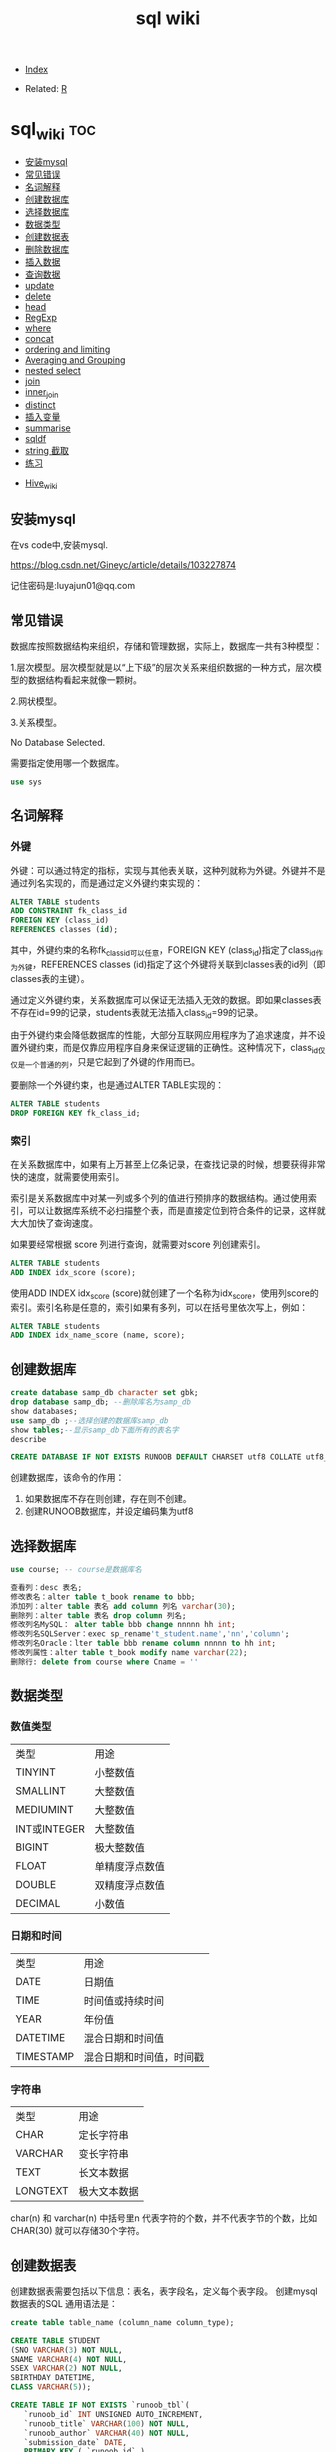 # -*- org-confirm-babel-evaluate: nil; -*-
#+PROPERTY: header-args :eval never-export
#+TITLE: sql wiki
#+DESCRIPTION:
#+KEYWORDS:
#+STARTUP:  content

- [[wiki:index][Index]]

- Related: [[wiki:R_WIKI][R]]

* sql_wiki                                                              :toc:
  - [[#安装mysql][安装mysql]]
  - [[#常见错误][常见错误]]
  - [[#名词解释][名词解释]]
  - [[#创建数据库][创建数据库]]
  - [[#选择数据库][选择数据库]]
  - [[#数据类型][数据类型]]
  - [[#创建数据表][创建数据表]]
  - [[#删除数据库][删除数据库]]
  - [[#插入数据][插入数据]]
  - [[#查询数据][查询数据]]
  - [[#update][update]]
  - [[#delete][delete]]
  - [[#head][head]]
  - [[#regexp][RegExp]]
  - [[#where][where]]
  - [[#concat][concat]]
  - [[#ordering-and-limiting][ordering and limiting]]
  - [[#averaging-and-grouping][Averaging and Grouping]]
  - [[#nested-select][nested select]]
  - [[#join][join]]
  - [[#inner_join][inner_join]]
  - [[#distinct][distinct]]
  - [[#插入变量][插入变量]]
  - [[#summarise][summarise]]
  - [[#sqldf][sqldf]]
  - [[#string-截取][string 截取]]
  - [[#练习][练习]]
- [[#hive_wiki][Hive_wiki]]

** 安装mysql
在vs code中,安装mysql.

https://blog.csdn.net/Gineyc/article/details/103227874

记住密码是:luyajun01@qq.com

** 常见错误
数据库按照数据结构来组织，存储和管理数据，实际上，数据库一共有3种模型：

1.层次模型。层次模型就是以“上下级”的层次关系来组织数据的一种方式，层次模型的数据结构看起来就像一颗树。

2.网状模型。

3.关系模型。

No Database Selected.

需要指定使用哪一个数据库。
#+begin_src sql
use sys
#+end_src

** 名词解释
*** 外键
外键：可以通过特定的指标，实现与其他表关联，这种列就称为外键。外键并不是通过列名实现的，而是通过定义外键约束实现的：

#+begin_src sql
ALTER TABLE students
ADD CONSTRAINT fk_class_id
FOREIGN KEY (class_id)
REFERENCES classes (id);
#+end_src

其中，外键约束的名称fk_class_id可以任意，FOREIGN KEY (class_id)指定了class_id作为外键，REFERENCES classes (id)指定了这个外键将关联到classes表的id列（即classes表的主键）。

通过定义外键约束，关系数据库可以保证无法插入无效的数据。即如果classes表不存在id=99的记录，students表就无法插入class_id=99的记录。

由于外键约束会降低数据库的性能，大部分互联网应用程序为了追求速度，并不设置外键约束，而是仅靠应用程序自身来保证逻辑的正确性。这种情况下，class_id仅仅是一个普通的列，只是它起到了外键的作用而已。

要删除一个外键约束，也是通过ALTER TABLE实现的：

#+begin_src sql
ALTER TABLE students
DROP FOREIGN KEY fk_class_id;
#+end_src

*** 索引
在关系数据库中，如果有上万甚至上亿条记录，在查找记录的时候，想要获得非常快的速度，就需要使用索引。

索引是关系数据库中对某一列或多个列的值进行预排序的数据结构。通过使用索引，可以让数据库系统不必扫描整个表，而是直接定位到符合条件的记录，这样就大大加快了查询速度。

如果要经常根据 score 列进行查询，就需要对score 列创建索引。

#+begin_src sql
ALTER TABLE students
ADD INDEX idx_score (score);
#+end_src

使用ADD INDEX idx_score (score)就创建了一个名称为idx_score，使用列score的索引。索引名称是任意的，索引如果有多列，可以在括号里依次写上，例如：

#+begin_src sql
ALTER TABLE students
ADD INDEX idx_name_score (name, score);
#+end_src

** 创建数据库
#+begin_src sql
create database samp_db character set gbk;
drop database samp_db; --删除库名为samp_db
show databases;
use samp_db ;--选择创建的数据库samp_db
show tables;--显示samp_db下面所有的表名字
describe
#+end_src

   #+begin_src sql
  CREATE DATABASE IF NOT EXISTS RUNOOB DEFAULT CHARSET utf8 COLLATE utf8_general_ci;
   #+end_src

创建数据库，该命令的作用：

 1. 如果数据库不存在则创建，存在则不创建。
 2. 创建RUNOOB数据库，并设定编码集为utf8

** 选择数据库

   #+begin_src sql
     use course; -- course是数据库名
   #+end_src

#+begin_src sql
查看列：desc 表名;
修改表名：alter table t_book rename to bbb;
添加列：alter table 表名 add column 列名 varchar(30);
删除列：alter table 表名 drop column 列名;
修改列名MySQL： alter table bbb change nnnnn hh int;
修改列名SQLServer：exec sp_rename't_student.name','nn','column';
修改列名Oracle：lter table bbb rename column nnnnn to hh int;
修改列属性：alter table t_book modify name varchar(22);
删除行: delete from course where Cname = ''
#+end_src

** 数据类型
*** 数值类型
| 类型         | 用途           |
| TINYINT      | 小整数值       |
| SMALLINT     | 大整数值       |
| MEDIUMINT    | 大整数值       |
| INT或INTEGER | 大整数值       |
| BIGINT       | 极大整数值     |
| FLOAT        | 单精度浮点数值 |
| DOUBLE       | 双精度浮点数值 |
| DECIMAL      | 小数值         |

*** 日期和时间
| 类型      | 用途                     |
| DATE      | 日期值                   |
| TIME      | 时间值或持续时间         |
| YEAR      | 年份值                   |
| DATETIME  | 混合日期和时间值         |
| TIMESTAMP | 混合日期和时间值，时间戳 |

*** 字符串
| 类型     | 用途         |
| CHAR     | 定长字符串   |
| VARCHAR  | 变长字符串   |
| TEXT     | 长文本数据   |
| LONGTEXT | 极大文本数据 |

char(n) 和 varchar(n) 中括号里n 代表字符的个数，并不代表字节的个数，比如CHAR(30) 就可以存储30个字符。

** 创建数据表
   创建数据表需要包括以下信息：表名，表字段名，定义每个表字段。
   创建mysql 数据表的SQL 通用语法是：

   #+begin_src sql
   create table table_name (column_name column_type);
   #+end_src

   #+begin_src sql
     CREATE TABLE STUDENT
     (SNO VARCHAR(3) NOT NULL,
     SNAME VARCHAR(4) NOT NULL,
     SSEX VARCHAR(2) NOT NULL,
     SBIRTHDAY DATETIME,
     CLASS VARCHAR(5));
   #+end_src

   #+begin_src sql
CREATE TABLE IF NOT EXISTS `runoob_tbl`(
   `runoob_id` INT UNSIGNED AUTO_INCREMENT,
   `runoob_title` VARCHAR(100) NOT NULL,
   `runoob_author` VARCHAR(40) NOT NULL,
   `submission_date` DATE,
   PRIMARY KEY ( `runoob_id` )
)ENGINE=InnoDB DEFAULT CHARSET=utf8;
   #+end_src

- 如果不想字段为 NULL 可以设置字段的属性为NOT NULL，在操作数据库时如果输入该字段的数据为NULL，就会报错。

- AUTO_INCREMENT定义列为自增的属性，一般用于主键，数值会自动加1。

- PRIMARY KEY关键字用于定义列为主键。 您可以使用多列来定义主键，列间以逗号分隔。

- ENGINE 设置存储引擎，CHARSET 设置编码。

#+begin_src
insert into grade values(90,100,'A')

insert into grade values(80,89,'B')

insert into grade values(70,79,'C')

insert into grade values(60,69,'D')

insert into grade values(0,59,'E')
#+end_src

** 删除数据库
在删除数据库过程中，务必要十分谨慎，因为在执行删除命令后，所有数据将会消失。

   #+begin_src sql
     drop database samp_db; --删除库名为samp_db
   #+end_src

** 插入数据
例如，我们向students表插入一条新记录，先列举出需要插入的字段名称，然后在VALUES子句中依次写出对应字段的值：
#+begin_src sql
insert into table_name (field1, field2,...,fieldN)
                       Values
                       (value1, value2,...,valueN);
#+end_src

#+begin_src SQL
INSERT INTO students (class_id, name, gender, score) VALUES (2, '大牛', 'M', 80);
#+end_src

*** SQL别名
通过使用SQL,可以为表名称或列名称指定别名。分列的SQL 别名和表的SQL 别名写法。

列的SQL 别名用法
#+begin_src sql
select column_name AS alias_name from table_name;
#+end_src

表的SQL 别名用法

#+begin_src sql
select column_name from table_name AS alias_name
#+end_src

** 查询数据

#+begin_src sql
SELECT column_name,column_name
FROM table_name
[WHERE Clause]
[LIMIT N][ OFFSET M]
#+end_src

查询语句中你可以使用一个或者多个表，表之间使用逗号(,)分割，并使用WHERE语句来设定查询条件。 SELECT 命令可以读取一条或者多条记录。
你可以使用星号（*）来代替其他字段，SELECT语句会返回表的所有字段数据。你可以使用 WHERE 语句来包含任何条件。
你可以使用 LIMIT 属性来设定返回的记录数。你可以通过OFFSET指定SELECT语句开始查询的数据偏移量。默认情况下偏移量为0。

*** 分页查询
使用SELECT查询时，如果结果集数据量很大，比如几万行数据，放在一个页面显示的话数据量太大，不如分页显示，每次显示100条。

要实现分页功能，实际上就是从结果集中显示第1~100条记录作为第1页，显示第101~200条记录作为第2页，以此类推。

因此，分页实际上就是从结果集中“截取”出第M~N条记录。 *这个查询可以通过LIMIT <M> OFFSET <N>子句实现。* 我们先把所有学生按照成绩从高到低进行排序：

#+begin_src sql
SELECT id, name, gender, score
FROM students
ORDER BY score DESC
LIMIT 3 OFFSET 0;
#+end_src

上述查询LIMIT 3 OFFSET 0表示，对结果集从0号记录开始，最多取3条。注意SQL记录集的索引从0开始。

如果要查询第2页，那么我们只需要“跳过”头3条记录，也就是对结果集从3号记录开始查询，把OFFSET设定为3：

#+begin_src sql
SELECT id, name, gender, score
FROM students
ORDER BY score DESC
LIMIT 3 OFFSET 3;
#+end_src
可见，分页查询的关键在于，首先要确定每页需要显示的结果数量pageSize（这里是3），然后根据当前页的索引pageIndex（从1开始），确定LIMIT和OFFSET应该设定的值：

LIMIT总是设定为pageSize；
OFFSET计算公式为pageSize * (pageIndex - 1)。
这样就能正确查询出第N页的记录集。

*** 聚合查询
count, 察看数据的行数

#+begin_src sql
SELECT COUNT(*) FROM students;
SELECT COUNT(*) num FROM students;
#+end_src

分组
#+begin_src sql
SELECT COUNT(*) num FROM students GROUP BY class_id;
#+end_src

*** 多表查询
SELECT查询不但可以从一张表查询数据，还可以从多张表同时查询数据。查询多张表的语法是：SELECT * FROM <表1> <表2>。

例如，同时从students表和classes表的“乘积”，即查询数据，可以这么写：

#+begin_src sql
SELECT * FROM students, classes;
#+end_src

这种一次查询两个表的数据，查询的结果也是一个二维表，它是students表和classes表的“乘积”，即students表的每一行与classes表的每一行都两两拼在一起返回。结果集的列数是students表和classes表的列数之和，行数是students表和classes表的行数之积。

这种多表查询又称笛卡尔查询，使用笛卡尔查询时要非常小心，由于结果集是目标表的行数乘积，对两个各自有100行记录的表进行笛卡尔查询将返回1万条记录，对两个各自有1万行记录的表进行笛卡尔查询将返回1亿条记录。

你可能还注意到了，上述查询的结果集有两列id和两列name，两列id是因为其中一列是students表的id，而另一列是classes表的id，但是在结果集中，不好区分。两列name同理

要解决这个问题，我们仍然可以利用投影查询的“设置列的别名”来给两个表各自的id和name列起别名：

#+begin_src sql
SELECT
students.id sid,
students.name,
students.gender,
students.score,
classes.id cid,
classes.name cname
FROM students, classes;
#+end_src

注意，多表查询时，要使用表名.列名这样的方式来引用列和设置别名，这样就避免了结果集的列名重复问题。但是，用表名.列名这种方式列举两个表的所有列实在是很麻烦，所以SQL还允许给表设置一个别名，让我们在投影查询中引用起来稍微简洁一点：

#+begin_src sql
SELECT
s.id sid,
s.name,
s.gender,
s.score,
c.id cid,
c.name cname
FROM students s, classes c;
#+end_src

*** 连接查询

#+begin_src sql
SELECT s.id, s.name, s.class_id, c.name class_name, s.gender, s.score
FROM students s
INNER JOIN classes c
ON s.class_id = c.id;
#+end_src

注意INNER JOIN查询的写法是：

先确定主表，仍然使用FROM <表1>的语法；
再确定需要连接的表，使用INNER JOIN <表2>的语法；
然后确定连接条件，使用ON <条件...>，这里的条件是s.class_id = c.id，表示students表的class_id列与classes表的id列相同的行需要连接；
可选：加上WHERE子句、ORDER BY等子句。

外连接

#+begin_src sql
SELECT s.id, s.name, s.class_id, c.name class_name, s.gender, s.score
FROM students s
RIGHT OUTER JOIN classes c
ON s.class_id = c.id;
#+end_src

#+begin_src sql
SELECT s.id, s.name, s.class_id, c.name class_name, s.gender, s.score
FROM students s
LEFT OUTER JOIN classes c
ON s.class_id = c.id;
#+end_src

#+begin_src SQL
SELECT s.id, s.name, s.class_id, c.name class_name, s.gender, s.score
FROM students s
FULL OUTER JOIN classes c
ON s.class_id = c.id;
#+end_src

** update
UPDATE <表名> SET 字段1=值1, 字段2=值2, ... WHERE ...;

可以用update命令更新数据库。

#+begin_src sql
update STUDENT SET SSEX = "女" where SNAME = '曾华'
#+end_src

例如，我们想更新students表id=1的记录的name和score这两个字段，先写出UPDATE students SET name='大牛', score=66，然后在WHERE子句中写出需要更新的行的筛选条件id=1：

#+begin_src sql
UPDATE students SET name='大牛', score=66 WHERE id=1;
#+end_src

最后，要特别小心的是，UPDATE语句可以没有WHERE条件，例如：

#+begin_src SQL
UPDATE students SET score=60;
#+end_src

这时，整个表的所有记录都会被更新。所以，在执行UPDATE语句时要非常小心，最好先用SELECT语句来测试WHERE条件是否筛选出了期望的记录集，然后再用UPDATE更新。

** delete

#+begin_src sql
delete from STUDENT where  SNAME = '曾华'
#+end_src

** head
R 中 head 一般是展示 6 行数据的功能。sql 语句可以写成如下：

#+begin_src sql
a1s <- sqldf("select * from iris limit 6")
#+end_src

R 语句
#+begin_src R :results output graphics :file fig_1.png :exports both
  iris %>%
      head()
#+end_src

** RegExp
之前学习过like %进行模糊匹配，MySQL 同样也支持其他正则表达式的匹配， MySQL中使用 REGEXP 操作符来进行正则表达式匹配。

| 模式   | 描述   |
| ^      |        |
| $      |        |
| .      | 匹配除 |
| [...]  |        |
| [^...] |        |
| p1|p2|p3   |匹配p1或p2或p3 |
|*|匹配前面的子表达一次或多次|
|+|匹配前面的子表达式一次或多次|
|{n}|匹配确定的n次 |

#+begin_src sql
select * from STUDENT where SNAME regexp '王'
#+end_src

** where
sql 语句中的 filter 是 where.这一节属于条件查询。
*** like
我们知道在 MySQL 中使用 SQL SELECT 命令来读取数据， 同时我们可以在 SELECT 语句中使用 WHERE 子句来获取指定的记录。
WHERE 子句中可以使用等号 = 来设定获取数据的条件，如 "runoob_author = 'RUNOOB.COM'"。
但是有时候我们需要获取 runoob_author 字段含有 "COM" 字符的所有记录，这时我们就需要在 WHERE 子句中使用 SQL LIKE 子句。

#+begin_src sql
#从iris 数据集中筛选出Species 开头是"set" 的记录
sqldf("select * from iris where Species like 'set%'")
#+end_src

#+begin_src sql
select * from STUDENT where SNAME like "匡%"
#+end_src

like 通常紧跟通配符 "%",代表匹配0个以上的字符。找到所有电影名为“WALL-” 开头的电影。

#+begin_src sql
SELECT * FROM movies where title like "%WALL-%"
#+end_src

R 语句可以这么写

#+begin_src R :results output graphics :file fig_1.png :exports both
library(data.table)
iris %>%
    filter(Species %like%  'set')
#+end_src
*** in
这个 in 很熟悉的。

#+begin_src sql
sqldf("select * from iris where Species in ('setosa','versicolor')")
#+end_src

R 语句

#+begin_src R :results output graphics :file fig_1.png :exports both
iris %>%
    filter(Species %in% c('setosa','versicolor'))
#+end_src

当然还有更直接的＝语句

#+begin_src
sqldf("select * from iris where Species = 'setosa'")
#+end_src

#+begin_src R :results output graphics :file fig_1.png :exports both
  iris %>% filter(Species == 'setosa')
#+end_src

*** not in
    Number does not exist in a list 不在一个列表里。

#+begin_src sql
SELECT * FROM movies where id not in ("1","2");
#+end_src

*** between and
上面的语句是针对的是离散变量，如果变量是连续变量，那么就需要用到 between and 了。
#+begin_src sql
sqldf("select * from mtcars where wt between 3 and 4")
#+end_src

还能进一步显示行名，

#+begin_src R :results output graphics :file fig_1.png :exports both
sqldf("select * from mtcars where wt between 3 and 4", row.names = T)
#+end_src

R 语句为

#+begin_src R :results output graphics :file fig_1.png :exports both
mtcars %>% filter(wt %>% between(3,4))
#+end_src

#+begin_src R :results output graphics :file fig_1.png :exports both
sqldf('select Abbr, avg("Sepal.Length")  from iris where Species in ('','') by Species')
#+end_src

*** not between and
Number is not within range of two values (inclusive) 不在2个数之间。

#+begin_src sql
sqldf("select * from mtcars where wt not between 3 and 4", row.names = T)
#+end_src

*** union/union all
数据集的合并，类似于 R 中的 rbind.

#+begin_src R :results output graphics :file fig_1.png :exports both
sqldf("select * from a1 union all select * from a2")
#+end_src

必须注意 union 与 union all 之间的区别。

    #+begin_src R :results output graphics :file fig_1.png :exports both
      sqldf("select count(*) from (
      select * from iris
      union all
      select * from iris
      )")
    #+end_src

** concat
数据链接需要用到的命令是Concat.

#+begin_src sql
select name, concat(url,',',alexa,',',country) AS site_info from websites
#+end_src

** ordering and limiting
数据排序。
order by var desc 降序排列。

#+begin_src r
  library(datasets)
  library(tidyverse)
  library(sqldf)
                                     #> Loading required package: gsubfn
                                     #> Loading required package: proto
                                     #> Loading required package: RSQLite
  sqldf('select * from iris order by "Sepal.Length" desc limit 3')
                                     #>   Sepal.Length Sepal.Width Petal.Length Petal.Width   Species
                                     #> 1          7.9         3.8          6.4         2.0 virginica
                                     #> 2          7.7         3.8          6.7         2.2 virginica
                                     #> 3          7.7         2.6          6.9         2.3 virginica
  iris %>%
      arrange(desc(Sepal.Length)) %>%
      head(3)
                                     #>   Sepal.Length Sepal.Width Petal.Length Petal.Width   Species
                                     #> 1          7.9         3.8          6.4         2.0 virginica
                                     #> 2          7.7         3.8          6.7         2.2 virginica
                                     #> 3          7.7         2.6          6.9         2.3 virginica
#+end_src

** Averaging and Grouping
这个就属于 summarise 范畴啦。
   #+begin_src R :results output graphics :file fig_1.png :exports both
     sqldf('select Species, avg("Sepal.Length") from iris group by Species')
                                        #>      Species avg("Sepal.Length")
                                        #> 1     setosa               5.006
                                        #> 2 versicolor               5.936
                                        #> 3  virginica               6.588

     iris %>%
         select(Species, Sepal.Length) %>%
         group_by(Species) %>%
         summarise(mean(Sepal.Length))
                                        #> # A tibble: 3 x 2
                                        #>   Species    `mean(Sepal.Length)`
                                        #>   <fct>                     <dbl>
                                        #> 1 setosa                     5.01
                                        #> 2 versicolor                 5.94
                                        #> 3 virginica                  6.59
   #+end_src
** nested select
这一块暂时还没搞明白。
 For each Species, find the average Sepal Length among those rows where Sepal Length exceeds the average Sepal Length for that Species.
#+begin_src sql
  sqldf("select iris.Species '[Species]',
  avg(\"Sepal.Length\") '[Avg of SLs > avg SL]'
  from iris,
  (select Species, avg(\"Sepal.Length\") SLavg
  from iris group by Species) SLavg
  where iris.Species = SLavg.Species
  and \"Sepal.Length\" > SLavg
  group by iris.Species")
#+end_src

上面的 sql 语句等价于下面
   #+begin_src R :results output graphics :file fig_1.png :exports both
     aggregate(Sepal.Length ~ Species, iris, function(x) mean(x[x > mean(x)]))
   #+end_src

请过滤出每组记录大于该组均值的记录。
   #+begin_src sql
     Emp <- data.frame(emp = letters[1:24], salary = 1:24, dept = rep(c("A", "B", "C"), each = 8))
     sqldf("SELECT *
     FROM Emp AS e1
     WHERE salary > (SELECT avg(salary)
     FROM Emp
     WHERE dept = e1.dept)")
   #+end_src

等价于以下 R 语言

#+begin_src R :results output graphics :file fig_1.png :exports both
  Emp$ave_salary = ave(Emp$salary, Emp$dept)
  Emp %>%
      filter(salary > ave_salary)
#+end_src

** join
数据连接方式，R and SQL 不同的地方。

| R               | SQL                                                                |
| inner_join()    | SELECT * FROM x JOIN y ON x.a = y.a                                |
| left_join()     | SELECT * FROM x LEFT JOIN y ON x.a = y.a                           |
| right_join()    | SELECT * FROM x RIGHT JOIN y ON x.a = y.a                          |
| full_join()     | SELECT * FROM x FULL JOIN y ON x.a = y.a                           |
| semi_join()     | SELECT * FROM x WHERE EXISTS (SELECT 1 FROM y WHERE x.a = y.a)     |
| anti_join()     | SELECT * FROM x WHERE NOT EXISTS (SELECT 1 FROM y WHERE x.a = y.a) |
| intersect(x, y) | SELECT * FROM x INTERSECT SELECT * FROM y                          |
| union(x, y)     | SELECT * FROM x UNION SELECT * FROM y                              |
| setdiff(x, y)   | SELECT * FROM x EXCEPT SELECT * FROM y                             |
|                 |                                                                    |
   #+begin_src R :results output graphics :file fig_1.png :exports both
     Abbr <- data.frame(Species = levels(iris$Species),
                        Abbr = c("S", "Ve", "Vi"))
     sqldf('select Abbr, avg("Sepal.Length")
   from iris natural join Abbr group by Species')
                                        #>   Abbr avg("Sepal.Length")
                                        #> 1    S               5.006
                                        #> 2   Ve               5.936
                                        #> 3   Vi               6.588

     iris %>%
         inner_join(Abbr, by = "Species") %>%
         group_by(Species) %>%
         summarise(mean(Sepal.Length))
                                        #> Warning: Column `Species` joining factor and character vector, coercing
                                        #> into character vector
                                        #> # A tibble: 3 x 2
                                        #>   Species    `mean(Sepal.Length)`
                                        #>   <chr>                     <dbl>
                                        #> 1 setosa                     5.01
                                        #> 2 versicolor                 5.94
                                        #> 3 virginica                  6.59
   #+end_src

   #+begin_src R :results output graphics :file fig_1.png :exports both
SNP1x <-
  structure(list(Animal = c(194073197L, 194073197L, 194073197L,
                            194073197L, 194073197L), Marker = structure(1:5, .Label = c("P1001",
                                                                                        "P1002", "P1004", "P1005", "P1006", "P1007"), class = "factor"),
                 x = c(2L, 1L, 2L, 0L, 2L)), .Names = c("Animal", "Marker",
                                                        "x"), row.names = c("3213", "1295", "915", "2833", "1487"), class = "data.frame")

SNP4 <-
  structure(list(Animal = c(194073197L, 194073197L, 194073197L,
                            194073197L, 194073197L, 194073197L), Marker = structure(1:6, .Label = c("P1001",
                                                                                                    "P1002", "P1004", "P1005", "P1006", "P1007"), class = "factor"),
                 Y = c(0.021088, 0.021088, 0.021088, 0.021088, 0.021088, 0.021088
                 )), .Names = c("Animal", "Marker", "Y"), class = "data.frame", row.names = c("3213",
                                                                                              "1295", "915", "2833", "1487", "1885"))
sqldf("select * from SNP4 left join SNP1x using (Animal, Marker) limit 5")
#>      Animal Marker       Y x
#> 1 194073197  P1001 0.02109 2
#> 2 194073197  P1002 0.02109 1
#> 3 194073197  P1004 0.02109 2
#> 4 194073197  P1005 0.02109 0
#> 5 194073197  P1006 0.02109 2
   #+end_src

** inner_join
在 flights 数据集中，对 year,group 进行分组，筛选出大于均值 dep_time 的记录。

   #+begin_src R :results output graphics :file fig_1.png :exports both
     flights %>%
         group_by(year,month) %>%
         select(dep_time) %>%
         inner_join(flights %>%
                    group_by(year,month) %>%
                    summarise(mean(dep_time))) %>%
         filter(dep_time > `mean(dep_time)`)
   #+end_src

   #+begin_src sql
     <SQL>
     SELECT *
     FROM (SELECT `LHS`.`year` AS `year`, `LHS`.`month` AS `month`, `LHS`.`dep_time` AS `dep_time`, `RHS`.`mean(dep_time)` AS `mean(dep_time)`
     FROM (SELECT `year`, `month`, `dep_time`
     FROM `nycflights13::flights`) AS `LHS`
     INNER JOIN (SELECT `year`, `month`, AVG(`dep_time`) AS `mean(dep_time)`
     FROM `nycflights13::flights`
     GROUP BY `year`, `month`) AS `RHS`
     ON (`LHS`.`year` = `RHS`.`year` AND `LHS`.`month` = `RHS`.`month`)
     )
     WHERE (`dep_time` > `mean(dep_time)`)
   #+end_src

查询所有学生的 sname，cno，degree 列

   #+begin_src sql
   select SNAME,CNO,DEGREE from (select SNAME, SNO from STUDENT) as A
   inner join (select SNO, CNO, DEGREE from  SCORE) as B
   on A.SNO = B.SNO
   #+end_src

   #+begin_src sql
     select SNO,CNAME,DEGREE from
     (select CNO, CNAME from COURSE) AS A
     inner join (select * from SCORE) AS B
     on A.CNO = B.CNO
   #+end_src

   #+begin_src sql
     select SNAME, CNO, DEGREE from (
     select  SNAME,SNO from STUDENT
     ) as A
     join (select * from SCORE) as B
     on A.SNO = B.SNO
   #+end_src

** distinct
选取出唯一的结果的语法.

** 插入变量
用$ 可以插入变量。

   #+begin_src R :results output graphics :file fig_1.png :exports both
     minSL <- 7
     limit <- 3
     species <- "virginica"
     fn$sqldf("select * from iris where \"Sepal.Length\" > $minSL and species = '$species' limit $limit")
                                        #>   Sepal.Length Sepal.Width Petal.Length Petal.Width   Species
                                        #> 1          7.1         3.0          5.9         2.1 virginica
                                        #> 2          7.6         3.0          6.6         2.1 virginica
                                        #> 3          7.3         2.9          6.3         1.8 virginica
   #+end_src

** summarise
*** count
计数
select count(class) as ct from STUDENT where class = "abc"
#+begin_src R :results output graphics :file fig_1.png :exports both
sqldf("select count(*) from iris")
#+end_src

*** mean/var
   #+begin_src R :results output graphics :file fig_1.png :exports both
     sqldf("select avg(demand) mean, variance(demand) var from BOD")
      #>    mean   var
                                        #> 1 14.83 21.44
   #+end_src

   #+begin_src sql
     select SNAME, DEGREE from
     (select SNO,SNAME,CLASS from STUDENT) as A
     join (select * from SCORE) as B
     on A.SNO = B.SNO where CLASS = "95033"
   #+end_src

   #+begin_src R :results output graphics :file fig_1.png :exports both
     flights %>%
         group_by(year,month) %>%
         summarise(mean(dep_time)) %>%
         show_query()
   #+end_src

上面 dplyr 语句 sql 写法是：
   #+begin_src
    <SQL>
SELECT `year`, `month`, AVG(`dep_time`) AS `mean(dep_time)`
FROM `nycflights13::flights`
GROUP BY `year`, `month`
   #+end_src

*** having
在sql

** sqldf
在R 中，有一个包可以很快的学习SQL,就是sqldf.在python 中，也有类似的package, 也是sqldf.

dbplyr 包有一个功能特别棒就是show_query,可以把dplyr 语言翻译成sql.

*** filter

	#+begin_src sql
   sqldf::sqldf('select * from iris where Species = "setosa"')
 #+end_src

*** group by

 #+begin_src sql
   sqldf("SELECT `Species`, AVG(`Sepal.Length`) AS `mean(Sepal.Length)`
   FROM (SELECT `Species`, `Sepal.Length`
   FROM `iris`)
   GROUP BY `Species`")
 #+end_src

*** arrange

#+begin_src python :results output
sqldf::sqldf('select * from iris where Species = "setosa" order by `Petal.Length`') #默认是升序排列
sqldf::sqldf('select * from iris where Species = "setosa" order by `Petal.Length`') #默认是升序排列
sqldf::sqldf('select * from iris where Species = "setosa" order by `Petal.Length` desc') #默认是升序排列
#+end_src

*** mutate
生成新的一列。
#+begin_src python :results output
sqldf::sqldf('select *, 1 as new_var from iris')
#+end_src

*** case when

#+begin_src r
  iris_db %>%
  select(Species, Sepal.Length) %>%
		  mutate(tag = case_when(Sepal.Length <= 2 ~ "low",
								 Sepal.Length > 2 ~ "high"))
#+end_src

上面的dplyr 语句等价于下面的代码.

#+begin_src python :results output
sqldf("SELECT `Species`, `Sepal.Length`, CASE
WHEN (`Sepal.Length` <= 2.0) THEN ('low')
WHEN (`Sepal.Length` > 2.0) THEN ('high')
END AS `tag`
FROM `iris`")
#+end_src

*** ifelse

#+begin_src r
  iris_db %>%
  select(Species, Sepal.Length) %>%
		  mutate(tag = case_when(Sepal.Length <= 2 ~ "low",
								 Sepal.Length > 2 ~ "high"))
#+end_src

#+begin_src sql
  sqldf(
  "SELECT `Species`, `Sepal.Length`, CASE WHEN (`Sepal.Length` > 5) THEN (1.0) WHEN NOT (`Sepal.Length` > 5) THEN (0.0) END AS `tag` FROM `iris`"
)
#+end_src

*** NA
在sql 中，na 缺失值是Null.

#+begin_src r
sqldf("select `Species`, `Sepal.Length`, NULL AS `tag` FROM `iris`")
#+end_src

*** distinct
去重操作。
#+begin_src R
sqldf("select distinct `Species`, `Sepal.Length` from iris")
#+end_src

*** summarise
统计量操作。
**** mean

 #+begin_src R
 sqldf("select distinct `Species`, avg(`Sepal.Length`) as `mean(Sepal.Length)` from iris group by Species")
 #+end_src

**** sum

 #+begin_src R
 sqldf("select distinct `Species`, sum(`Sepal.Length`) as `sum(Sepal.Length)` from iris group by Species")
 #+end_src

**** min

 #+begin_src R
 sqldf("select distinct `Species`, min(`Sepal.Length`) as `min(Sepal.Length)` from iris group by Species")
 #+end_src

**** max

 #+begin_src R
 sqldf("select distinct `Species`, max(`Sepal.Length`) as `max(Sepal.Length)` from iris group by Species")
 #+end_src

** string 截取
从左截取字符串。

#+begin_src sql
select left(SBIRTHDAY, 4) from STUDENT where SNO = "108"
#+end_src

** 练习
*** 查询" 01 "课程比" 02 "课程成绩高的学生的信息及课程分数

*** 查询同时存在" 01 "课程和" 02 "课程的情况

#+begin_src sql

#+end_src




* Hive_wiki
Hive 是 Hadoop 家族中一款数据仓库产品，Hive 最大的特点就是提供了类 SQL 的语法，封装了底层的 MapReduce 过程，让有 SQL 基础的业务人员，也可以直接利用 Hadoop 进行大数据的操作。就是这一个点，解决了原数据分析人员对于大数据分析的瓶颈。

Hive 是建立在 Hadoop 上的数据仓库基础构架。它提供了一系列的工具，可以用来进行数据提取转化加载（ETL），这是一种可以存储、查询和分析存储在 Hadoop 中的大规模数据的机制。Hive 定义了简单的类 SQL 查询语言，称为 HQL，它允许熟悉 SQL 的用户查询数据。同时，这个语言也允许熟悉 MapReduce 开发者的开发自定义的 mapper 和 reducer 来处理内建的 mapper 和 reducer 无法完成的复杂的分析工作。
